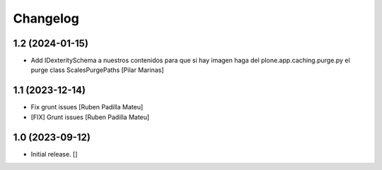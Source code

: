 Changelog
=========


1.2 (2024-01-15)
----------------

* Add IDexteritySchema a nuestros contenidos para que si hay imagen haga del plone.app.caching.purge.py el purge class ScalesPurgePaths [Pilar Marinas]

1.1 (2023-12-14)
----------------

* Fix grunt issues [Ruben Padilla Mateu]
* [FIX] Grunt issues [Ruben Padilla Mateu]

1.0 (2023-09-12)
----------------

- Initial release.
  []
